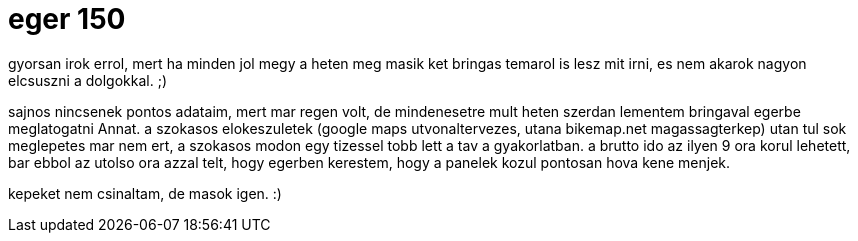 = eger 150

:slug: eger-150
:category: bringa
:tags: hu
:date: 2009-09-06T14:12:07Z

gyorsan irok errol, mert ha minden jol megy a heten meg masik ket bringas temarol is lesz mit irni,
es nem akarok nagyon elcsuszni a dolgokkal. ;)

sajnos nincsenek pontos adataim, mert mar regen volt, de mindenesetre mult heten szerdan lementem
bringaval egerbe meglatogatni Annat. a szokasos elokeszuletek (google maps utvonaltervezes, utana
bikemap.net magassagterkep) utan tul sok meglepetes mar nem ert, a szokasos modon egy tizessel tobb
lett a tav a gyakorlatban. a brutto ido az ilyen 9 ora korul lehetett, bar ebbol az utolso ora azzal
telt, hogy egerben kerestem, hogy a panelek kozul pontosan hova kene menjek.

kepeket nem csinaltam, de masok igen. :)
